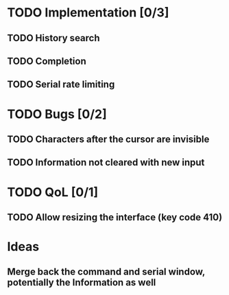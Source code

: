 * TODO Implementation [0/3]
** TODO History search
** TODO Completion
** TODO Serial rate limiting

* TODO Bugs [0/2]
** TODO Characters after the cursor are invisible
** TODO Information not cleared with new input

* TODO QoL [0/1]
** TODO Allow resizing the interface (key code 410)

* Ideas
** Merge back the command and serial window, potentially the Information as well
